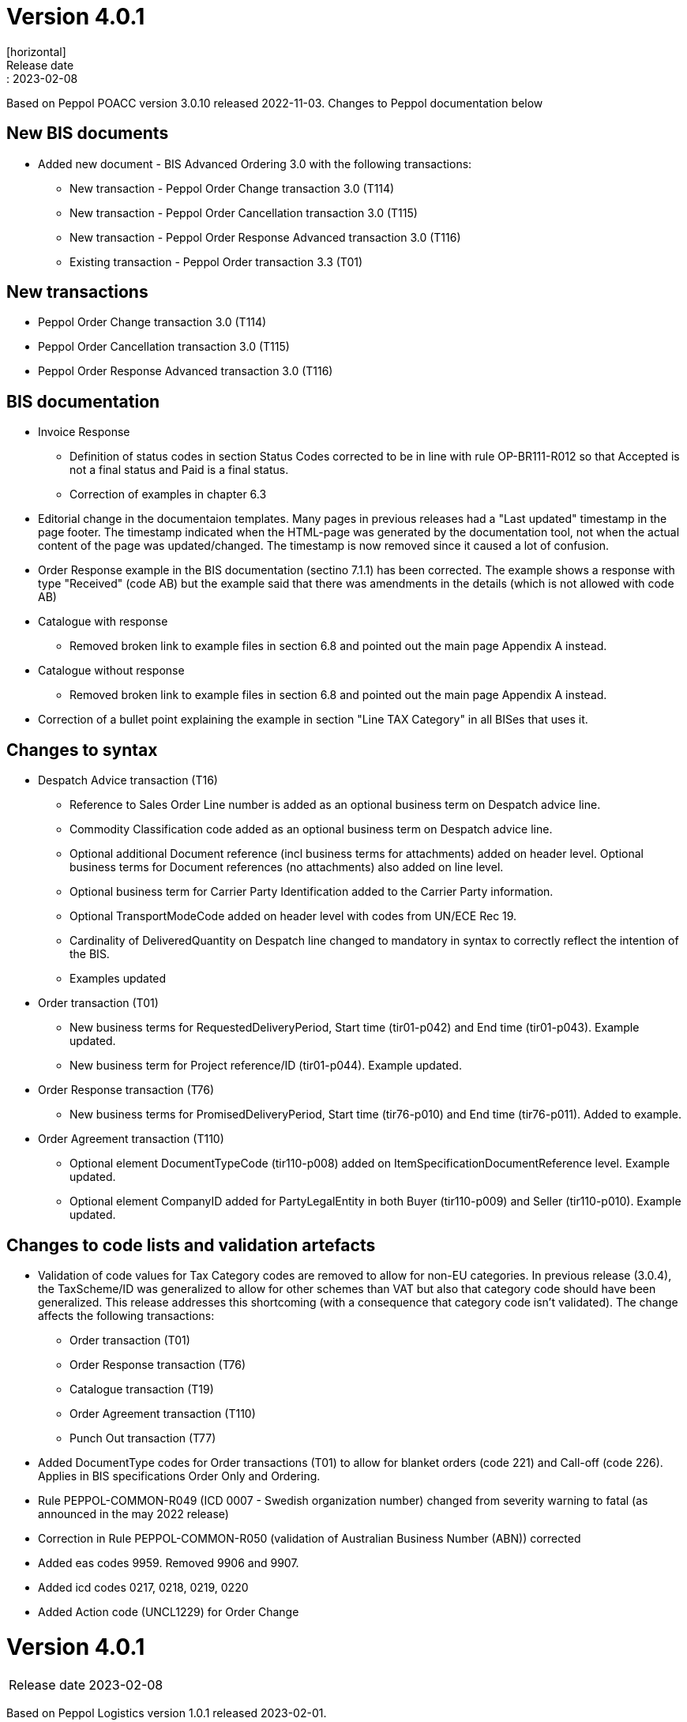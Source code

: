 = Version 4.0.1
[horizontal]
Release date:: 2023-02-08

[horizontal]
Based on Peppol POACC version 3.0.10 released 2022-11-03.
Changes to Peppol documentation below

== New BIS documents
* Added new document  - BIS Advanced Ordering 3.0 with the following transactions:
** New transaction - Peppol Order Change transaction 3.0 (T114)
** New transaction - Peppol Order Cancellation transaction 3.0 (T115)
** New transaction - Peppol Order Response Advanced transaction 3.0 (T116)
** Existing transaction - Peppol Order transaction 3.3 (T01)

== New transactions
* Peppol Order Change transaction 3.0 (T114)
* Peppol Order Cancellation transaction 3.0 (T115)
* Peppol Order Response Advanced transaction 3.0 (T116)

== BIS documentation
* Invoice Response
** Definition of status codes in section Status Codes corrected to be in line with rule OP-BR111-R012 so that Accepted is not a final status and Paid is a final status.
** Correction of examples in chapter 6.3  
* Editorial change in the documentaion templates. Many pages in previous releases had a "Last updated" timestamp in the page footer. The timestamp indicated when the HTML-page was generated by the documentation tool, not when the actual content of the page was updated/changed. The timestamp is now removed since it caused a lot of confusion. 
* Order Response example in the BIS documentation (sectino 7.1.1) has been corrected. The example shows a response with type "Received" (code AB) but the example said that there was amendments in the details (which is not allowed with code AB)  
* Catalogue with response
** Removed broken link to example files in section 6.8 and pointed out the main page Appendix A instead.
* Catalogue without response
** Removed broken link to example files in section 6.8 and pointed out the main page Appendix A instead.
* Correction of a bullet point explaining the example in section "Line TAX Category" in all BISes that uses it. 

== Changes to syntax
* Despatch Advice transaction (T16) 
** Reference to Sales Order Line number is added as an optional business term on Despatch advice line.
** Commodity Classification code added as an optional business term on Despatch advice line.
** Optional additional Document reference (incl business terms for attachments) added on header level. Optional business terms for Document references (no attachments) also added on line level.
** Optional business term for Carrier Party Identification added to the Carrier Party information.
** Optional TransportModeCode added on header level with codes from UN/ECE Rec 19.
** Cardinality of DeliveredQuantity on Despatch line changed to mandatory in syntax to correctly reflect the intention of the BIS. 
** Examples updated
* Order transaction (T01)
** New business terms for RequestedDeliveryPeriod, Start time (tir01-p042) and End time (tir01-p043). Example updated.
** New business term for Project reference/ID (tir01-p044). Example updated.
* Order Response transaction (T76)
** New business terms for PromisedDeliveryPeriod, Start time (tir76-p010) and End time (tir76-p011). Added to example.
* Order Agreement transaction (T110)
** Optional element DocumentTypeCode (tir110-p008) added on ItemSpecificationDocumentReference level. Example updated.
** Optional element CompanyID added for PartyLegalEntity in both Buyer (tir110-p009) and Seller (tir110-p010). Example updated.

== Changes to code lists and validation artefacts

* Validation of code values for Tax Category codes are removed to allow for non-EU categories. In previous release (3.0.4), the TaxScheme/ID was generalized to allow for other schemes than VAT but also that category code should have been generalized. This release addresses this shortcoming (with a consequence that category code isn't validated). The change affects the following transactions:
** Order transaction (T01)
** Order Response transaction (T76)
** Catalogue transaction (T19)
** Order Agreement transaction (T110)
** Punch Out transaction (T77)
* Added DocumentType codes for Order transactions (T01) to allow for blanket orders (code 221) and Call-off (code 226). Applies in BIS specifications Order Only and Ordering.
* Rule PEPPOL-COMMON-R049 (ICD 0007 - Swedish organization number) changed from severity warning to fatal (as announced in the may 2022 release)
* Correction in Rule PEPPOL-COMMON-R050 (validation of Australian Business Number (ABN)) corrected
* Added eas codes 9959. Removed 9906 and 9907.
* Added icd codes 0217, 0218, 0219, 0220
* Added Action code (UNCL1229) for Order Change

= Version 4.0.1
[horizontal]
Release date:: 2023-02-08

[horizontal]
Based on Peppol Logistics version 1.0.1 released 2023-02-01.

== New BIS documents
* Added two new document:
** Logistics Advanced Despatch Advice with Response
** Logistics Weight Statement
** Also renamed the existing Logistics Advanced Despatch Advice to Logistics Despatch Advice Only

== BIS documentation
* Advanced Despatch Advice
** Use-cases are updated to more relevant scenarios for an Advanced Despatch Advice.
** Chapters 6 and 7 are expanded to describe how to use the elements added in this version. 
** New examples are added.

== Changes to syntax
* Advanced Despatch Advice (T120) 
** Document Status Code added.
** Despatch Advice Type Code added.
** schemeID removed from Order Reference ID.
** Document Type Code added to group Additional Document Reference.
** Party Name added to Despatch Supplier Party.
** Party Tax scheme added to Despatch Supplier Party.
** Company ID and Registration Address added to group Party Legal Entity under Despatch Supplier Party.
** Party Name added to Delivery Customer Party.
** Party Tax scheme added to Delivery Customer Party.
** Company ID and Registration Address added to group Party Legal Entity under Delivery Customer Party.
** Contact added to Delivery Customer Party.
** Declared Statistics Value Amount added to Shipment.
** Carrier Service Instructions removed from Consignment under Shipment.
** Information removed from Consignment under Shipment.
** Hazardous Risk Indicator added to Consignment under Shipment.
** Handling Code added to Consignment under Shipment.
** Handling Instructions added to Consignment under Shipment.
** Attributes listID and name added to Environmental Emission Type Code.
** Transport Means Type Code added to Shipment Stage under Shipment.
** Transport Means added to Shipment Stage under Shipment.
** Special Terms added to Delivery Terms in Delivery under Shipment.
** Handling Code added in Transport Handling Unit under Shipment.
** Handling Instructions added in Transport Handling Unit under Shipment.
** Hazardous Risk Indicator added in Transport Handling Unit under Shipment.
** Shipping marks added in Transport Handling Unit under Shipment.
** Transport Equipment added in Transport Handling Unit under Shipment.
** Minimum Temperature and Maximum Temperature added in Transport Handling Unit under Shipment.
** Goods Item added in Transport Handling Unit under Shipment.
** Package added in Transport Handling Unit under Shipment.
** Sales Order ID added in Order Reference under Order Line Reference at line level.
** Document Type Code added in Document Reference at line level.
** Manufacturers Item Identification added in Item at line level.
** ID and attributes scheme ID and scheme version ID added in Additional Item Property under Item at line level.
** Manufacturer Party added under Item at line level.
** Dimension added in Item at line level.
** Shipment removed from line level.
** Examples updated
*  Despatch Advice Response (T121)
** Party Identification added in Sender Party.
** Party Name added in Sender Party.
** Postal Address added in Sender Party.
** Party Legal Entity added in Sender Party.
** Contact added in Sender Party.
** Party Identification added in Receiver Party.
** Party Name added in Receiver Party.
** Postal Address added in Receiver Party.
** Party Legal Entity added in Receiver Party.
** Contact added in Receiver Party.
** Issue Date and Issue Time added in Document Reference under Document Response.
* Weight Statement (T122)
** ID added in Physical Location under Weighing Party.
** Name added in Physical Location under Weighing Party.
** Description (x2) removed from Physical Location under Weighing Party.
** Gross Weight Measure removed from Goods Item under Shipment.
** Net Weight Measure removed from Goods Item under Shipment.
** NetNet Weight Measure removed from Goods Item under Shipment.
** Gross Volume Measure removed from Goods Item under Shipment.
** Net Volume Measure removed from Goods Item under Shipment.
** Commodity Classification added in Item under Goods Item in Shipment.
** Measurement Dimension added in Goods Item under Shipment.
